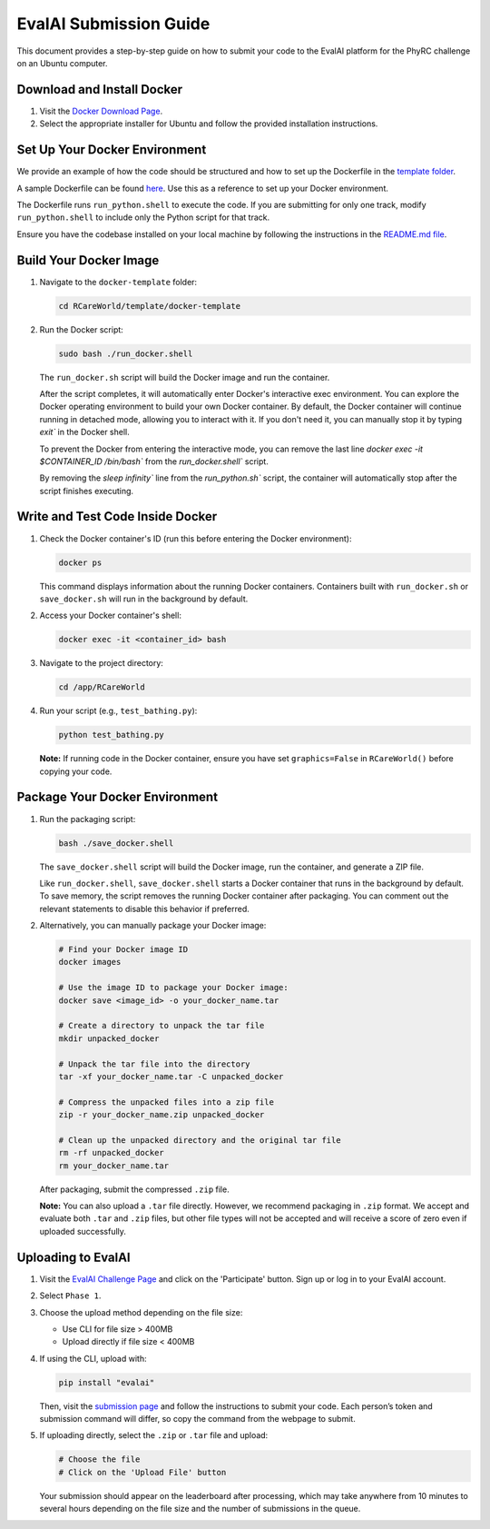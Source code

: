 EvalAI Submission Guide
========================

This document provides a step-by-step guide on how to submit your code to the EvalAI platform for the PhyRC challenge on an Ubuntu computer.

Download and Install Docker
---------------------------

1. Visit the `Docker Download Page <https://docs.docker.com/get-docker/>`_.
2. Select the appropriate installer for Ubuntu and follow the provided installation instructions.

Set Up Your Docker Environment
------------------------------

We provide an example of how the code should be structured and how to set up the Dockerfile in the `template folder <https://github.com/empriselab/RCareWorld/tree/phy-robo-care/template>`_.

A sample Dockerfile can be found `here <https://github.com/empriselab/RCareWorld/blob/phy-robo-care/template/docker-template/dockerfile>`_. Use this as a reference to set up your Docker environment.

The Dockerfile runs ``run_python.shell`` to execute the code. If you are submitting for only one track, modify ``run_python.shell`` to include only the Python script for that track.

Ensure you have the codebase installed on your local machine by following the instructions in the `README.md file <https://github.com/empriselab/RCareWorld/tree/phy-robo-care?tab=readme-ov-file#here-is-the-code-for-rcareworld-phyrc-challenge->`_.

Build Your Docker Image
-----------------------

1. Navigate to the ``docker-template`` folder:

   .. code-block:: bash

      cd RCareWorld/template/docker-template

2. Run the Docker script:

   .. code-block:: bash

      sudo bash ./run_docker.shell

   The ``run_docker.sh`` script will build the Docker image and run the container.

   After the script completes, it will automatically enter Docker's interactive exec environment. You can explore the Docker operating environment to build your own Docker container. By default, the Docker container will continue running in detached mode, allowing you to interact with it. If you don't need it, you can manually stop it by typing `exit`` in the Docker shell.
   

   To prevent the Docker from entering the interactive mode, you can remove the last line `docker exec -it $CONTAINER_ID /bin/bash`` from the `run_docker.shell`` script.

   By removing the `sleep infinity`` line from the `run_python.sh`` script, the container will automatically stop after the script finishes executing. 

Write and Test Code Inside Docker
---------------------------------

1. Check the Docker container's ID (run this before entering the Docker environment):

   .. code-block:: bash

      docker ps

   This command displays information about the running Docker containers. Containers built with ``run_docker.sh`` or ``save_docker.sh`` will run in the background by default.

2. Access your Docker container's shell:

   .. code-block:: bash

      docker exec -it <container_id> bash

3. Navigate to the project directory:

   .. code-block:: bash

      cd /app/RCareWorld

4. Run your script (e.g., ``test_bathing.py``):

   .. code-block:: bash

      python test_bathing.py

   **Note:** If running code in the Docker container, ensure you have set ``graphics=False`` in ``RCareWorld()`` before copying your code.

Package Your Docker Environment
-------------------------------

1. Run the packaging script:

   .. code-block:: bash

      bash ./save_docker.shell

   The ``save_docker.shell`` script will build the Docker image, run the container, and generate a ZIP file.

   Like ``run_docker.shell``, ``save_docker.shell`` starts a Docker container that runs in the background by default. To save memory, the script removes the running Docker container after packaging. You can comment out the relevant statements to disable this behavior if preferred.

2. Alternatively, you can manually package your Docker image:

   .. code-block:: bash

      # Find your Docker image ID
      docker images

      # Use the image ID to package your Docker image:
      docker save <image_id> -o your_docker_name.tar

      # Create a directory to unpack the tar file
      mkdir unpacked_docker

      # Unpack the tar file into the directory
      tar -xf your_docker_name.tar -C unpacked_docker

      # Compress the unpacked files into a zip file
      zip -r your_docker_name.zip unpacked_docker

      # Clean up the unpacked directory and the original tar file
      rm -rf unpacked_docker
      rm your_docker_name.tar

   After packaging, submit the compressed ``.zip`` file.

   **Note:** You can also upload a ``.tar`` file directly. However, we recommend packaging in ``.zip`` format. We accept and evaluate both ``.tar`` and ``.zip`` files, but other file types will not be accepted and will receive a score of zero even if uploaded successfully.

Uploading to EvalAI
-------------------

1. Visit the `EvalAI Challenge Page <https://eval.ai/web/challenges/challenge-page/2351/overview>`_ and click on the 'Participate' button. Sign up or log in to your EvalAI account.
2. Select ``Phase 1``.
3. Choose the upload method depending on the file size:

   - Use CLI for file size > 400MB
   - Upload directly if file size < 400MB

4. If using the CLI, upload with:

   .. code-block:: bash

      pip install "evalai"

   Then, visit the `submission page <https://eval.ai/web/challenges/challenge-page/2351/my-submission>`_ and follow the instructions to submit your code. Each person’s token and submission command will differ, so copy the command from the webpage to submit.

5. If uploading directly, select the ``.zip`` or ``.tar`` file and upload:

   .. code-block:: none

      # Choose the file
      # Click on the 'Upload File' button

   Your submission should appear on the leaderboard after processing, which may take anywhere from 10 minutes to several hours depending on the file size and the number of submissions in the queue.
